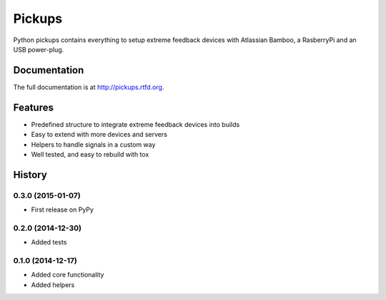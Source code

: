 =======
Pickups
=======

.. image:: https://badge.fury.io/py/pickups.png
    :target: http://badge.fury.io/py/pickups

.. image:: https://pypip.in/d/pickups/badge.png
        :target: https://crate.io/packages/pickups?version=latest

.. image:: https://travis-ci.org/maiksensi/pickups.png?branch=master
    :target: https://travis-ci.org/maiksensi/pickups

.. image:: https://coveralls.io/repos/maiksensi/pickups/badge.png?branch=master
    :target: https://coveralls.io/r/maiksensi/pickups?branch=master

.. image:: https://readthedocs.org/projects/pickups/badge/?version=latest
        :target: https://readthedocs.org/projects/pickups/?badge=latest
        :alt: Documentation Status


Python pickups contains everything to setup extreme feedback devices with Atlassian Bamboo,
a RasberryPi and an USB power-plug.


Documentation
-------------

The full documentation is at http://pickups.rtfd.org.


Features
--------

* Predefined structure to integrate extreme feedback devices into builds
* Easy to extend with more devices and servers
* Helpers to handle signals in a custom way
* Well tested, and easy to rebuild with tox


.. :changelog:

History
-------

0.3.0 (2015-01-07)
++++++++++++++++++

* First release on PyPy

0.2.0 (2014-12-30)
++++++++++++++++++

* Added tests

0.1.0 (2014-12-17)
++++++++++++++++++

* Added core functionality
* Added helpers


